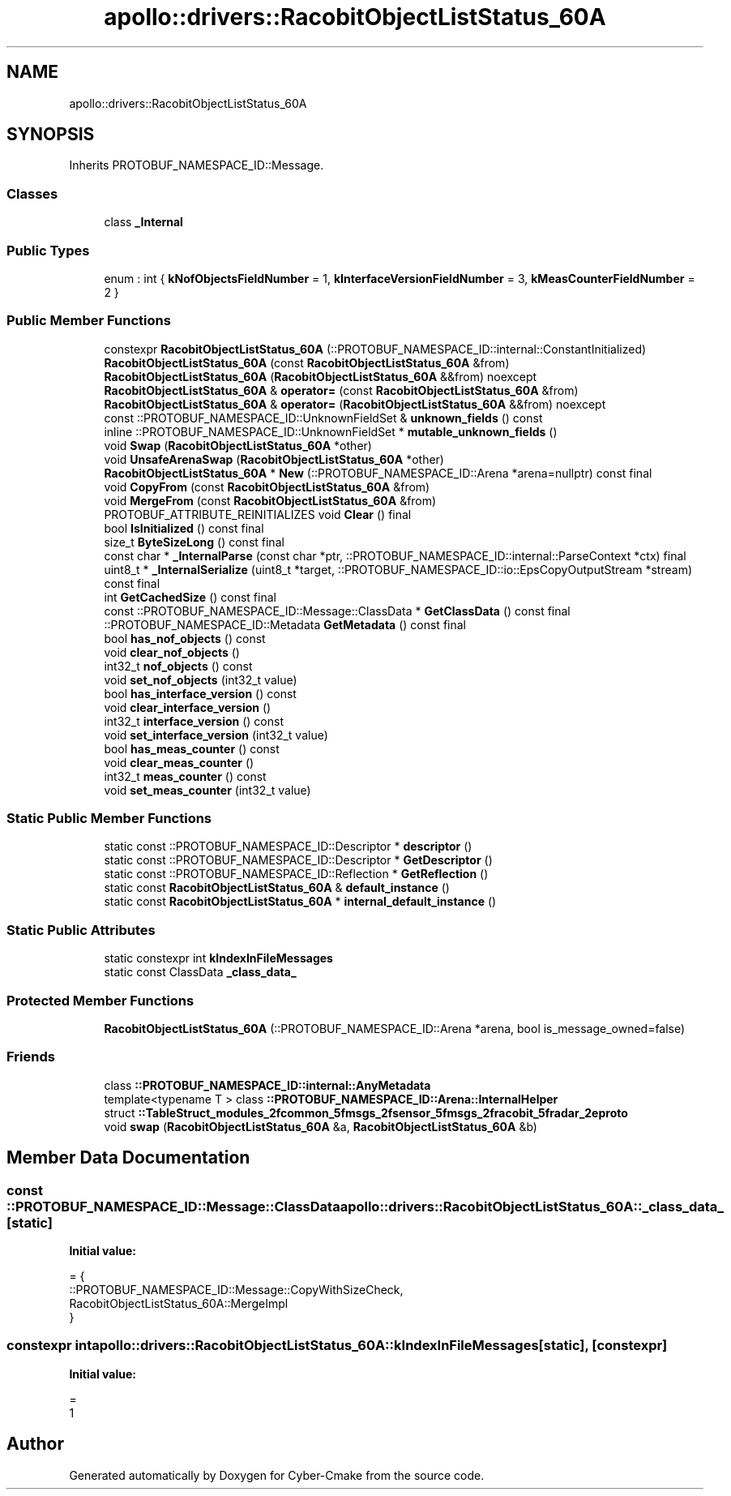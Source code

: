 .TH "apollo::drivers::RacobitObjectListStatus_60A" 3 "Sun Sep 3 2023" "Version 8.0" "Cyber-Cmake" \" -*- nroff -*-
.ad l
.nh
.SH NAME
apollo::drivers::RacobitObjectListStatus_60A
.SH SYNOPSIS
.br
.PP
.PP
Inherits PROTOBUF_NAMESPACE_ID::Message\&.
.SS "Classes"

.in +1c
.ti -1c
.RI "class \fB_Internal\fP"
.br
.in -1c
.SS "Public Types"

.in +1c
.ti -1c
.RI "enum : int { \fBkNofObjectsFieldNumber\fP = 1, \fBkInterfaceVersionFieldNumber\fP = 3, \fBkMeasCounterFieldNumber\fP = 2 }"
.br
.in -1c
.SS "Public Member Functions"

.in +1c
.ti -1c
.RI "constexpr \fBRacobitObjectListStatus_60A\fP (::PROTOBUF_NAMESPACE_ID::internal::ConstantInitialized)"
.br
.ti -1c
.RI "\fBRacobitObjectListStatus_60A\fP (const \fBRacobitObjectListStatus_60A\fP &from)"
.br
.ti -1c
.RI "\fBRacobitObjectListStatus_60A\fP (\fBRacobitObjectListStatus_60A\fP &&from) noexcept"
.br
.ti -1c
.RI "\fBRacobitObjectListStatus_60A\fP & \fBoperator=\fP (const \fBRacobitObjectListStatus_60A\fP &from)"
.br
.ti -1c
.RI "\fBRacobitObjectListStatus_60A\fP & \fBoperator=\fP (\fBRacobitObjectListStatus_60A\fP &&from) noexcept"
.br
.ti -1c
.RI "const ::PROTOBUF_NAMESPACE_ID::UnknownFieldSet & \fBunknown_fields\fP () const"
.br
.ti -1c
.RI "inline ::PROTOBUF_NAMESPACE_ID::UnknownFieldSet * \fBmutable_unknown_fields\fP ()"
.br
.ti -1c
.RI "void \fBSwap\fP (\fBRacobitObjectListStatus_60A\fP *other)"
.br
.ti -1c
.RI "void \fBUnsafeArenaSwap\fP (\fBRacobitObjectListStatus_60A\fP *other)"
.br
.ti -1c
.RI "\fBRacobitObjectListStatus_60A\fP * \fBNew\fP (::PROTOBUF_NAMESPACE_ID::Arena *arena=nullptr) const final"
.br
.ti -1c
.RI "void \fBCopyFrom\fP (const \fBRacobitObjectListStatus_60A\fP &from)"
.br
.ti -1c
.RI "void \fBMergeFrom\fP (const \fBRacobitObjectListStatus_60A\fP &from)"
.br
.ti -1c
.RI "PROTOBUF_ATTRIBUTE_REINITIALIZES void \fBClear\fP () final"
.br
.ti -1c
.RI "bool \fBIsInitialized\fP () const final"
.br
.ti -1c
.RI "size_t \fBByteSizeLong\fP () const final"
.br
.ti -1c
.RI "const char * \fB_InternalParse\fP (const char *ptr, ::PROTOBUF_NAMESPACE_ID::internal::ParseContext *ctx) final"
.br
.ti -1c
.RI "uint8_t * \fB_InternalSerialize\fP (uint8_t *target, ::PROTOBUF_NAMESPACE_ID::io::EpsCopyOutputStream *stream) const final"
.br
.ti -1c
.RI "int \fBGetCachedSize\fP () const final"
.br
.ti -1c
.RI "const ::PROTOBUF_NAMESPACE_ID::Message::ClassData * \fBGetClassData\fP () const final"
.br
.ti -1c
.RI "::PROTOBUF_NAMESPACE_ID::Metadata \fBGetMetadata\fP () const final"
.br
.ti -1c
.RI "bool \fBhas_nof_objects\fP () const"
.br
.ti -1c
.RI "void \fBclear_nof_objects\fP ()"
.br
.ti -1c
.RI "int32_t \fBnof_objects\fP () const"
.br
.ti -1c
.RI "void \fBset_nof_objects\fP (int32_t value)"
.br
.ti -1c
.RI "bool \fBhas_interface_version\fP () const"
.br
.ti -1c
.RI "void \fBclear_interface_version\fP ()"
.br
.ti -1c
.RI "int32_t \fBinterface_version\fP () const"
.br
.ti -1c
.RI "void \fBset_interface_version\fP (int32_t value)"
.br
.ti -1c
.RI "bool \fBhas_meas_counter\fP () const"
.br
.ti -1c
.RI "void \fBclear_meas_counter\fP ()"
.br
.ti -1c
.RI "int32_t \fBmeas_counter\fP () const"
.br
.ti -1c
.RI "void \fBset_meas_counter\fP (int32_t value)"
.br
.in -1c
.SS "Static Public Member Functions"

.in +1c
.ti -1c
.RI "static const ::PROTOBUF_NAMESPACE_ID::Descriptor * \fBdescriptor\fP ()"
.br
.ti -1c
.RI "static const ::PROTOBUF_NAMESPACE_ID::Descriptor * \fBGetDescriptor\fP ()"
.br
.ti -1c
.RI "static const ::PROTOBUF_NAMESPACE_ID::Reflection * \fBGetReflection\fP ()"
.br
.ti -1c
.RI "static const \fBRacobitObjectListStatus_60A\fP & \fBdefault_instance\fP ()"
.br
.ti -1c
.RI "static const \fBRacobitObjectListStatus_60A\fP * \fBinternal_default_instance\fP ()"
.br
.in -1c
.SS "Static Public Attributes"

.in +1c
.ti -1c
.RI "static constexpr int \fBkIndexInFileMessages\fP"
.br
.ti -1c
.RI "static const ClassData \fB_class_data_\fP"
.br
.in -1c
.SS "Protected Member Functions"

.in +1c
.ti -1c
.RI "\fBRacobitObjectListStatus_60A\fP (::PROTOBUF_NAMESPACE_ID::Arena *arena, bool is_message_owned=false)"
.br
.in -1c
.SS "Friends"

.in +1c
.ti -1c
.RI "class \fB::PROTOBUF_NAMESPACE_ID::internal::AnyMetadata\fP"
.br
.ti -1c
.RI "template<typename T > class \fB::PROTOBUF_NAMESPACE_ID::Arena::InternalHelper\fP"
.br
.ti -1c
.RI "struct \fB::TableStruct_modules_2fcommon_5fmsgs_2fsensor_5fmsgs_2fracobit_5fradar_2eproto\fP"
.br
.ti -1c
.RI "void \fBswap\fP (\fBRacobitObjectListStatus_60A\fP &a, \fBRacobitObjectListStatus_60A\fP &b)"
.br
.in -1c
.SH "Member Data Documentation"
.PP 
.SS "const ::PROTOBUF_NAMESPACE_ID::Message::ClassData apollo::drivers::RacobitObjectListStatus_60A::_class_data_\fC [static]\fP"
\fBInitial value:\fP
.PP
.nf
= {
    ::PROTOBUF_NAMESPACE_ID::Message::CopyWithSizeCheck,
    RacobitObjectListStatus_60A::MergeImpl
}
.fi
.SS "constexpr int apollo::drivers::RacobitObjectListStatus_60A::kIndexInFileMessages\fC [static]\fP, \fC [constexpr]\fP"
\fBInitial value:\fP
.PP
.nf
=
    1
.fi


.SH "Author"
.PP 
Generated automatically by Doxygen for Cyber-Cmake from the source code\&.
